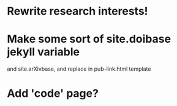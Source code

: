 * Rewrite research interests!
* Make some sort of site.doibase jekyll variable
  and site.arXivbase, and replace in pub-link.html template
* Add 'code' page?

